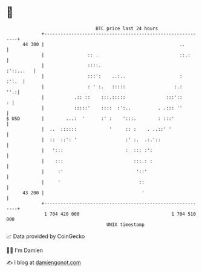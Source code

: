 * 👋

#+begin_example
                                    BTC price last 24 hours                    
                +------------------------------------------------------------+ 
         44 300 |                                                  ..        | 
                |                :: .                              ::.:      | 
                |                ::::.                             :'::...   | 
                |                :::':    ..:..                    :   :':.  | 
                |                : ' :.   :::::                  :.:     ''.:| 
                |           .:: ::    :::.:::::               :::'::       : | 
                |           :::::'    ::::  :':..          . .::: ''         | 
   $ USD        |        ...:  '      :' :    ':::.        : :::'            | 
                |  ..  ::::::            '     :: :    . ..::' '             | 
                |  ::  ::': '                  :' :.  .:.'::                 | 
                |   ':::                       :  ::: :':                    | 
                |    :::                          :::.: :                    | 
                |     :'                           '::'                      | 
                |     '                             ::                       | 
         43 200 |                                    '                       | 
                +------------------------------------------------------------+ 
                 1 704 420 000                                  1 704 510 000  
                                        UNIX timestamp                         
#+end_example
📈 Data provided by CoinGecko

🧑‍💻 I'm Damien

✍️ I blog at [[https://www.damiengonot.com][damiengonot.com]]
